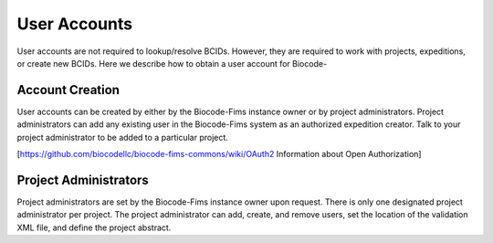 .. user_accounts

User Accounts
=============

User accounts are not required to lookup/resolve BCIDs.  However, they are required to work with projects, expeditions, or create new BCIDs.  Here we describe how to obtain a user account for Biocode-

Account Creation
----------------

User accounts can be created by either by the Biocode-Fims instance owner or by project administrators. Project administrators can add any existing user in the Biocode-Fims system as an authorized expedition creator.  Talk to your project administrator to be added to a particular project.

[https://github.com/biocodellc/biocode-fims-commons/wiki/OAuth2 Information about Open Authorization]

Project Administrators
----------------------

Project administrators are set by the Biocode-Fims instance owner upon request.  There is only one designated project administrator per project.  The project administrator can add, create, and remove users, set the location of the validation XML file, and define the project abstract.
